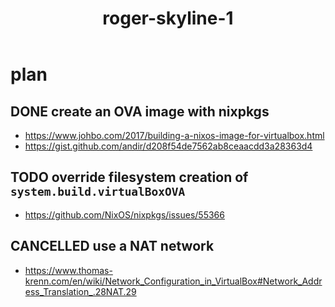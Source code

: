 #+TITLE: roger-skyline-1

* plan
** DONE create an OVA image with nixpkgs
CLOSED: [2019-05-21 mar. 15:18]
- https://www.johbo.com/2017/building-a-nixos-image-for-virtualbox.html
- https://gist.github.com/andir/d208f54de7562ab8ceaacdd3a28363d4
** TODO override filesystem creation of ~system.build.virtualBoxOVA~
- https://github.com/NixOS/nixpkgs/issues/55366
** CANCELLED use a NAT network
CLOSED: [2019-05-22 mer. 10:27]
:LOGBOOK:
- State "CANCELLED"  from "TODO"       [2019-05-22 mer. 10:27] \\
  Using bridged networking at the end
:END:
- https://www.thomas-krenn.com/en/wiki/Network_Configuration_in_VirtualBox#Network_Address_Translation_.28NAT.29
